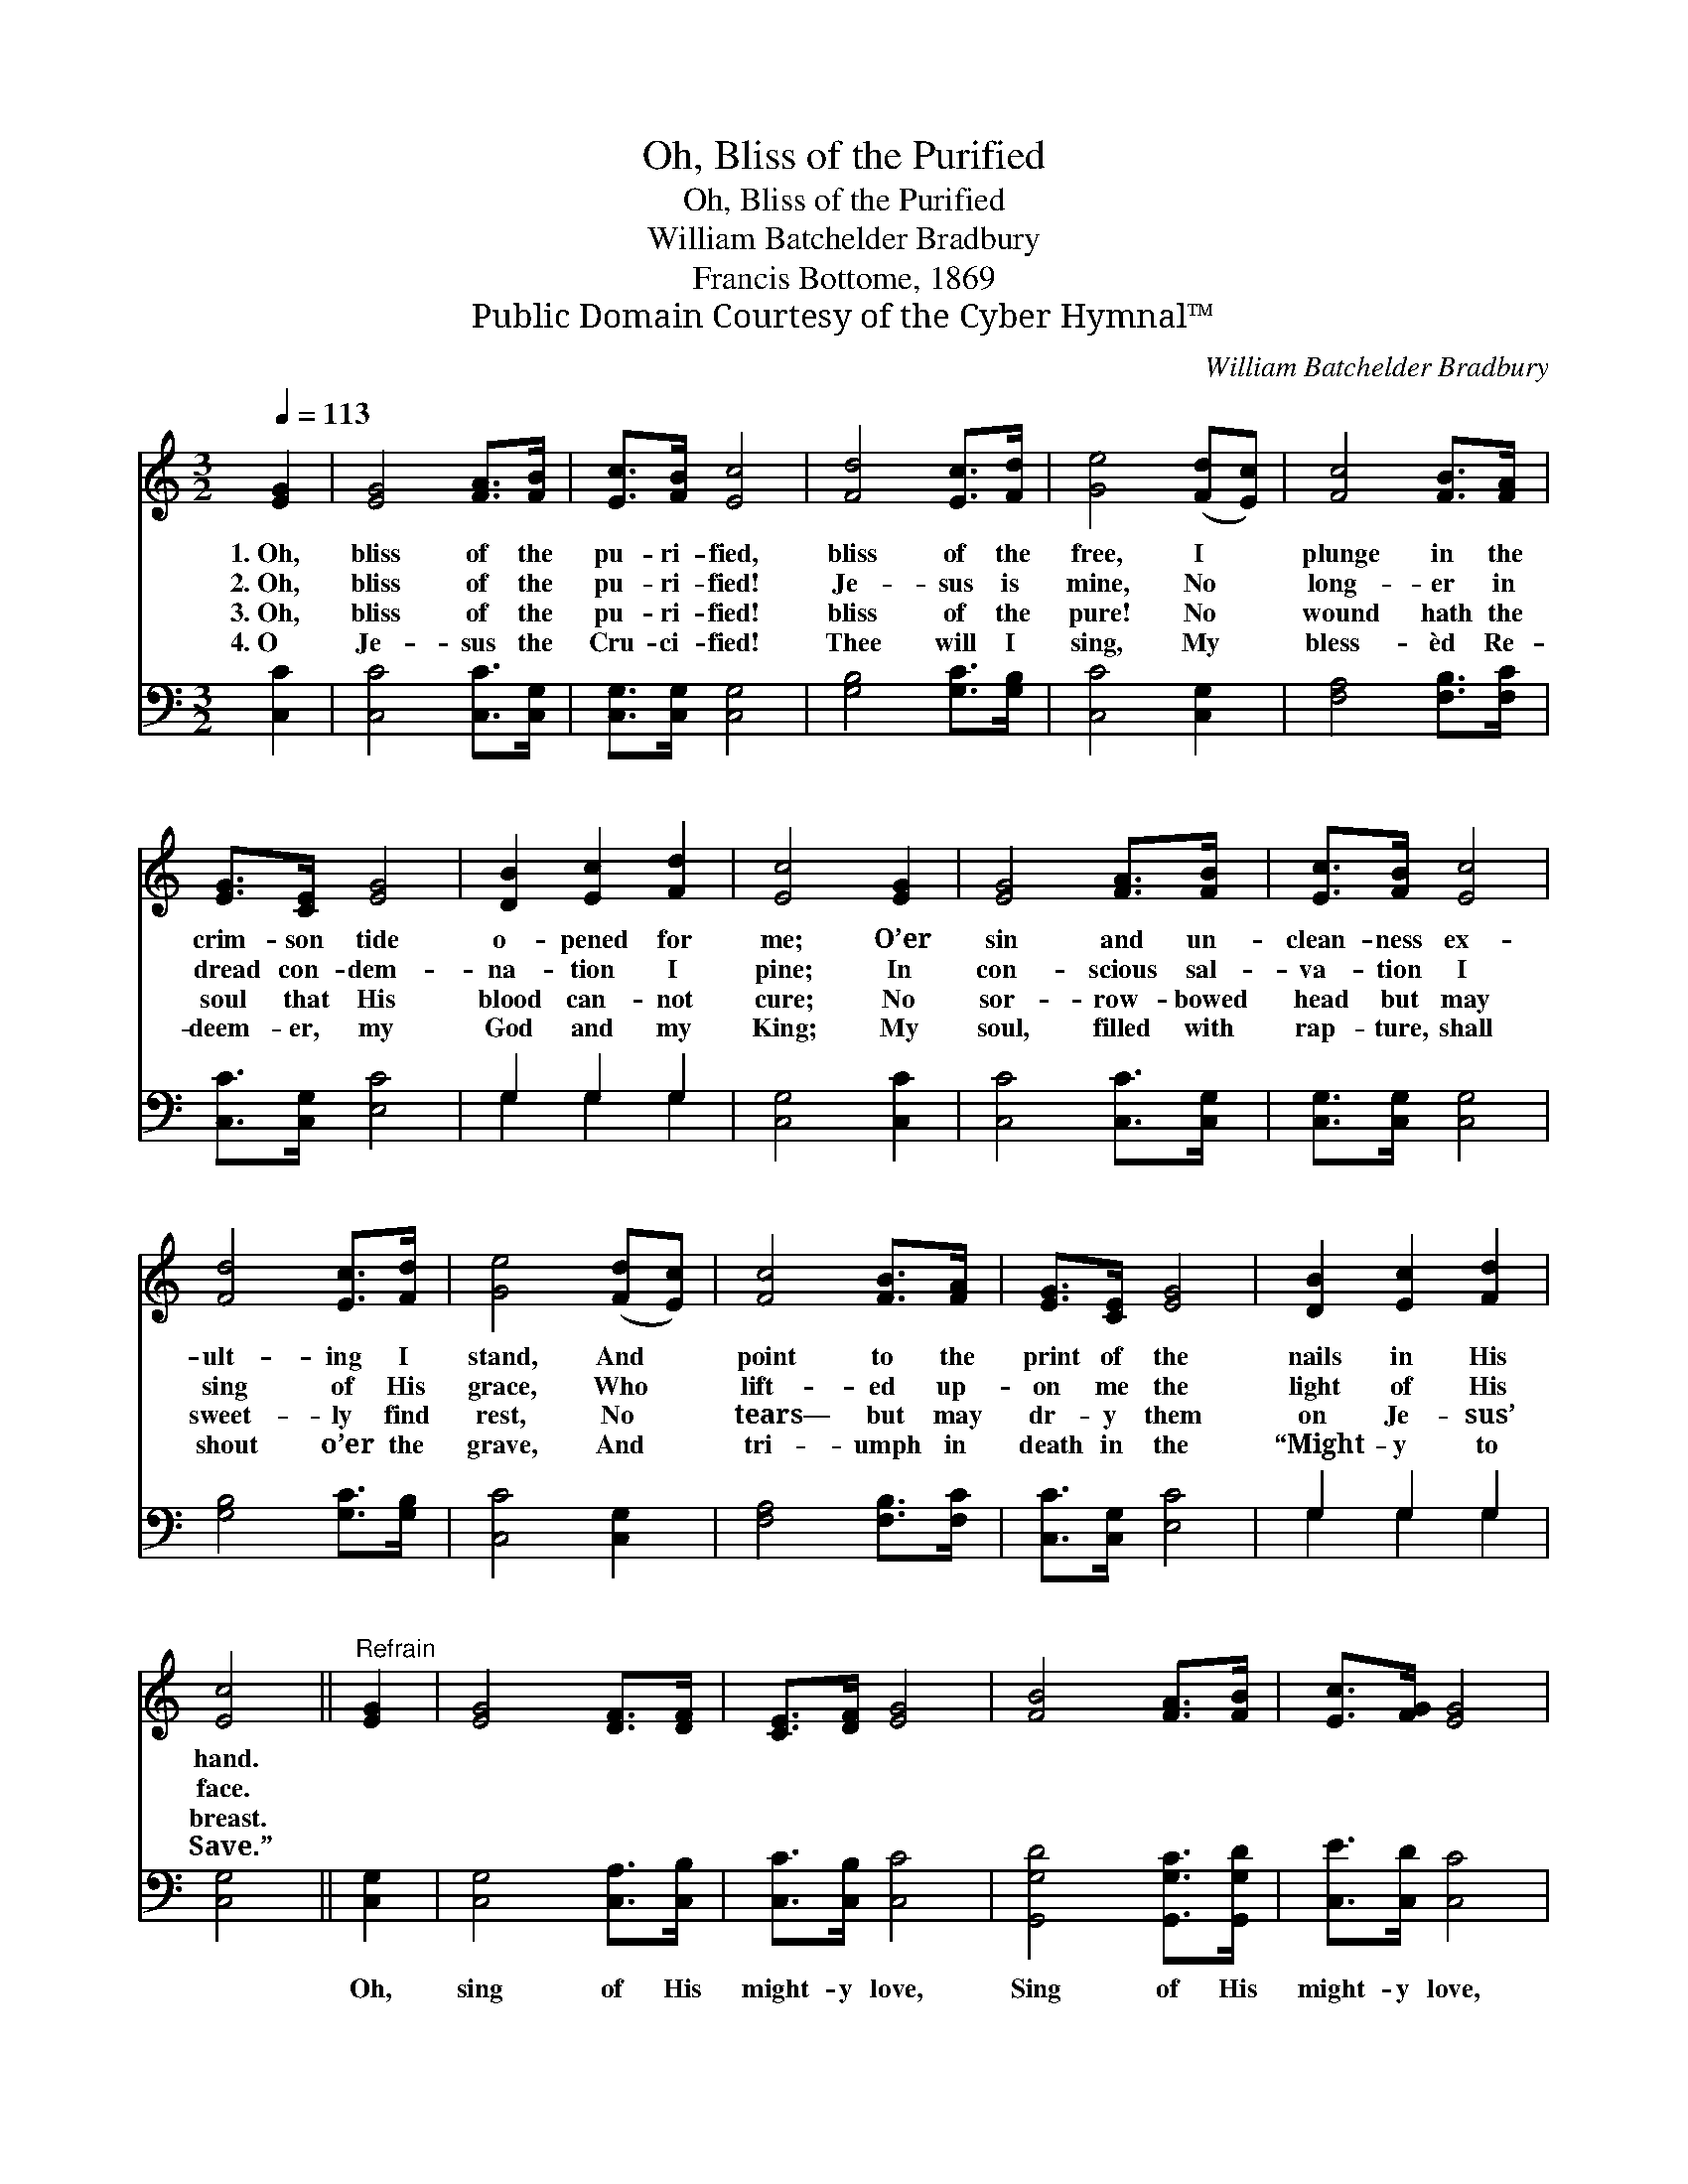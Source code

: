 X:1
T:Oh, Bliss of the Purified
T:Oh, Bliss of the Purified
T:William Batchelder Bradbury
T:Francis Bottome, 1869
T:Public Domain Courtesy of the Cyber Hymnal™
C:William Batchelder Bradbury
Z:Public Domain
Z:Courtesy of the Cyber Hymnal™
%%score 1 ( 2 3 )
L:1/8
Q:1/4=113
M:3/2
K:C
V:1 treble 
V:2 bass 
V:3 bass 
V:1
 [EG]2 | [EG]4 [FA]>[FB] | [Ec]>[FB] [Ec]4 | [Fd]4 [Ec]>[Fd] | [Ge]4 ([Fd][Ec]) | [Fc]4 [FB]>[FA] | %6
w: 1.~Oh,|bliss of the|pu- ri- fied,|bliss of the|free, I *|plunge in the|
w: 2.~Oh,|bliss of the|pu- ri- fied!|Je- sus is|mine, No *|long- er in|
w: 3.~Oh,|bliss of the|pu- ri- fied!|bliss of the|pure! No *|wound hath the|
w: 4.~O|Je- sus the|Cru- ci- fied!|Thee will I|sing, My *|bless- èd Re-|
 [EG]>[CE] [EG]4 | [DB]2 [Ec]2 [Fd]2 | [Ec]4 [EG]2 | [EG]4 [FA]>[FB] | [Ec]>[FB] [Ec]4 | %11
w: crim- son tide|o- pened for|me; O’er|sin and un-|clean- ness ex-|
w: dread con- dem-|na- tion I|pine; In|con- scious sal-|va- tion I|
w: soul that His|blood can- not|cure; No|sor- row- bowed|head but may|
w: deem- er, my|God and my|King; My|soul, filled with|rap- ture, shall|
 [Fd]4 [Ec]>[Fd] | [Ge]4 ([Fd][Ec]) | [Fc]4 [FB]>[FA] | [EG]>[CE] [EG]4 | [DB]2 [Ec]2 [Fd]2 | %16
w: ult- ing I|stand, And *|point to the|print of the|nails in His|
w: sing of His|grace, Who *|lift- ed up-|on me the|light of His|
w: sweet- ly find|rest, No *|tears— but may|dr- y them|on Je- sus’|
w: shout o’er the|grave, And *|tri- umph in|death in the|“Might- y to|
 [Ec]4 ||"^Refrain" [EG]2 | [EG]4 [DF]>[DF] | [CE]>[DF] [EG]4 | [FB]4 [FA]>[FB] | [Ec]>[FG] [EG]4 | %22
w: hand.||||||
w: face.||||||
w: breast.||||||
w: Save.”||||||
 [FA]4 [FB]>[Fc] | [Ec]>[CG] [EG]4 | [DG]2 [EG]2 [FG]2 | [EG]4 |] %26
w: ||||
w: ||||
w: ||||
w: ||||
V:2
 [C,C]2 | [C,C]4 [C,C]>[C,G,] | [C,G,]>[C,G,] [C,G,]4 | [G,B,]4 [G,C]>[G,B,] | [C,C]4 [C,G,]2 | %5
w: ~|~ ~ ~|~ ~ ~|~ ~ ~|~ ~|
 [F,A,]4 [F,B,]>[F,C] | [C,C]>[C,G,] [E,C]4 | G,2 G,2 G,2 | [C,G,]4 [C,C]2 | [C,C]4 [C,C]>[C,G,] | %10
w: ~ ~ ~|~ ~ ~|~ ~ ~|~ ~|~ ~ ~|
 [C,G,]>[C,G,] [C,G,]4 | [G,B,]4 [G,C]>[G,B,] | [C,C]4 [C,G,]2 | [F,A,]4 [F,B,]>[F,C] | %14
w: ~ ~ ~|~ ~ ~|~ ~|~ ~ ~|
 [C,C]>[C,G,] [E,C]4 | G,2 G,2 G,2 | [C,G,]4 || [C,G,]2 | [C,G,]4 [C,A,]>[C,B,] | %19
w: ~ ~ ~|~ ~ ~|~|Oh,|sing of His|
 [C,C]>[C,B,] [C,C]4 | [G,,G,D]4 [G,,G,C]>[G,,G,D] | [C,E]>[C,D] [C,C]4 | [F,C]4 [F,B,]>[F,A,] | %23
w: might- y love,|Sing of His|might- y love,|Sing of His|
 [C,G,]>[C,E,] [C,G,]4 | [G,,B,]2 [G,,C]2 [G,,D]2 | [C,C]4 |] %26
w: might- y love,|Might- y to|save.|
V:3
 x2 | x6 | x6 | x6 | x6 | x6 | x6 | G,2 G,2 G,2 | x6 | x6 | x6 | x6 | x6 | x6 | x6 | G,2 G,2 G,2 | %16
 x4 || x2 | x6 | x6 | x6 | x6 | x6 | x6 | x6 | x4 |] %26

